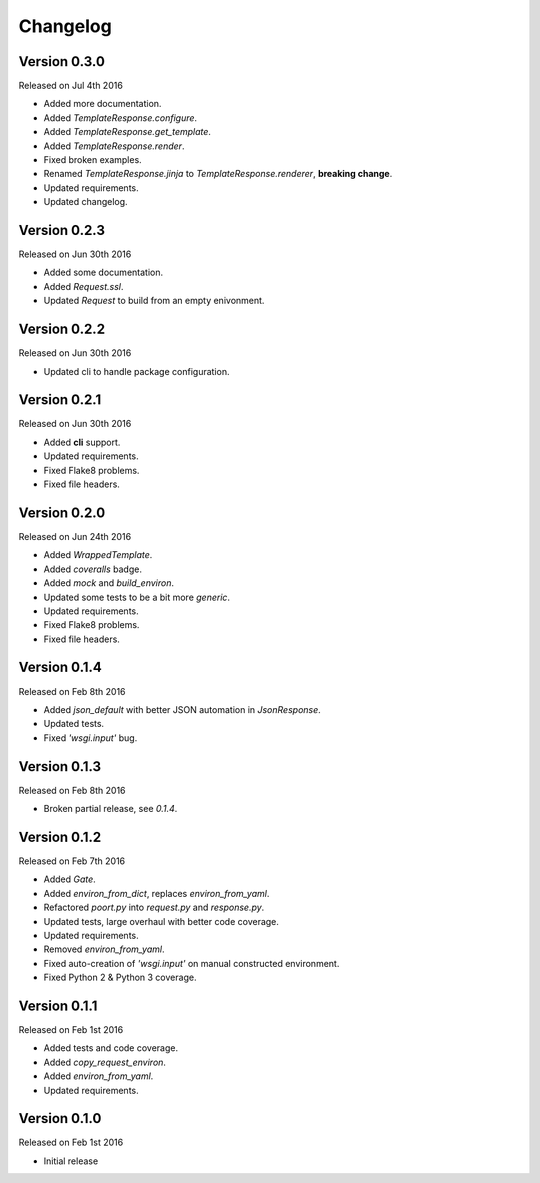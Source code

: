 Changelog
=========


Version 0.3.0
-------------

Released on Jul 4th 2016

- Added more documentation.
- Added `TemplateResponse.configure`.
- Added `TemplateResponse.get_template`.
- Added `TemplateResponse.render`.
- Fixed broken examples.
- Renamed `TemplateResponse.jinja` to `TemplateResponse.renderer`, **breaking change**.
- Updated requirements.
- Updated changelog.


Version 0.2.3
-------------

Released on Jun 30th 2016

- Added some documentation.
- Added `Request.ssl`.
- Updated `Request` to build from an empty enivonment.



Version 0.2.2
-------------

Released on Jun 30th 2016

- Updated cli to handle package configuration.


Version 0.2.1
-------------

Released on Jun 30th 2016

- Added **cli** support.
- Updated requirements.
- Fixed Flake8 problems.
- Fixed file headers.


Version 0.2.0
-------------

Released on Jun 24th 2016

- Added `WrappedTemplate`.
- Added *coveralls* badge.
- Added `mock` and `build_environ`.
- Updated some tests to be a bit more *generic*.
- Updated requirements.
- Fixed Flake8 problems.
- Fixed file headers.


Version 0.1.4
-------------

Released on Feb 8th 2016

- Added `json_default` with better JSON automation in `JsonResponse`.
- Updated tests.
- Fixed `'wsgi.input'` bug.


Version 0.1.3
-------------

Released on Feb 8th 2016

- Broken partial release, see `0.1.4`.


Version 0.1.2
-------------

Released on Feb 7th 2016

- Added `Gate`.
- Added `environ_from_dict`, replaces `environ_from_yaml`.
- Refactored `poort.py` into `request.py` and `response.py`.
- Updated tests, large overhaul with better code coverage.
- Updated requirements.
- Removed `environ_from_yaml`.
- Fixed auto-creation of `'wsgi.input'` on manual constructed environment.
- Fixed Python 2 & Python 3 coverage.


Version 0.1.1
-------------

Released on Feb 1st 2016

- Added tests and code coverage.
- Added `copy_request_environ`.
- Added `environ_from_yaml`.
- Updated requirements.


Version 0.1.0
-------------

Released on Feb 1st 2016

- Initial release
